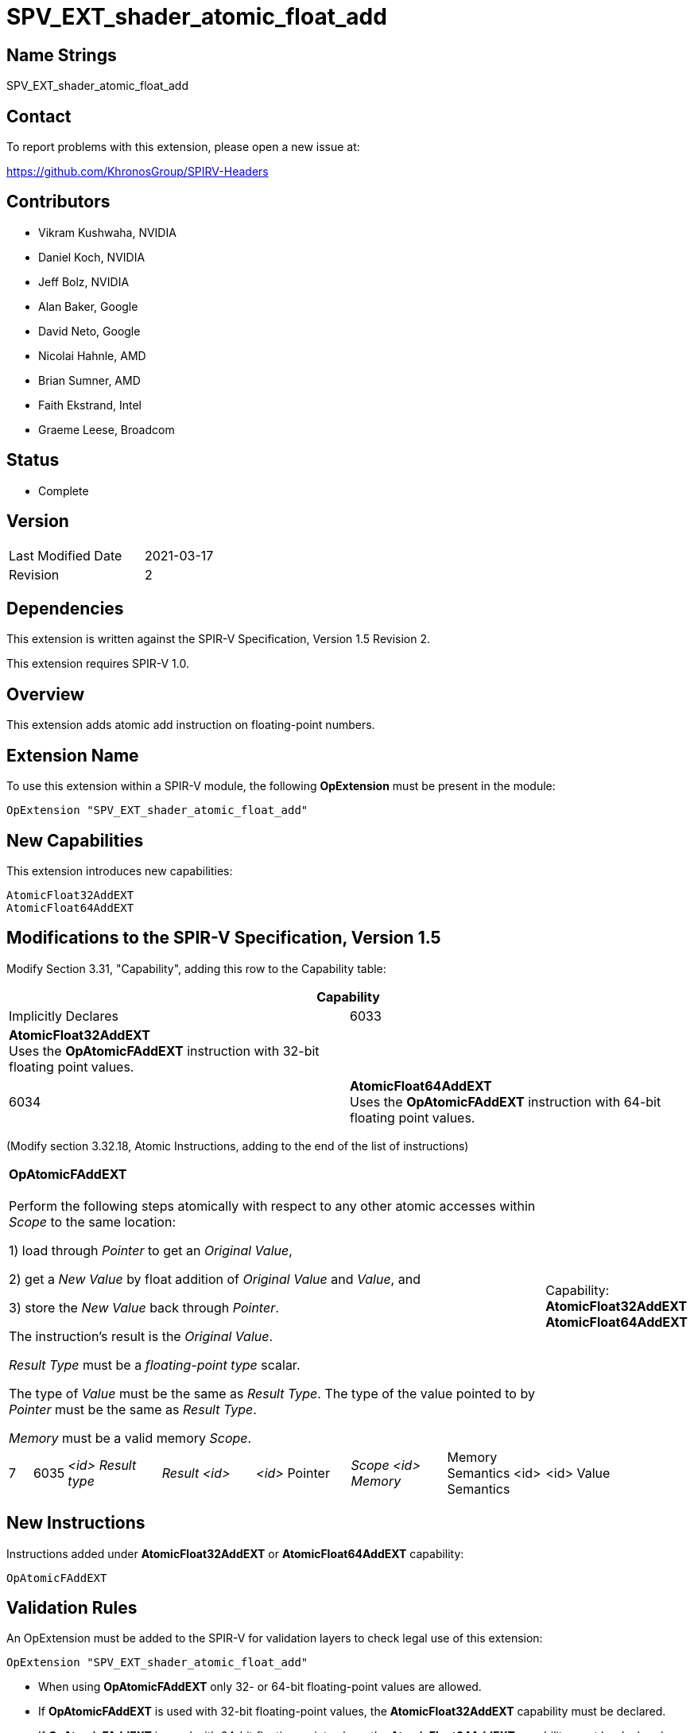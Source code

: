 SPV_EXT_shader_atomic_float_add
===============================

Name Strings
------------

SPV_EXT_shader_atomic_float_add

Contact
-------

To report problems with this extension, please open a new issue at:

https://github.com/KhronosGroup/SPIRV-Headers

Contributors
------------

- Vikram Kushwaha, NVIDIA
- Daniel Koch, NVIDIA
- Jeff Bolz, NVIDIA
- Alan Baker, Google
- David Neto, Google
- Nicolai Hahnle, AMD
- Brian Sumner, AMD
- Faith Ekstrand, Intel
- Graeme Leese, Broadcom

Status
------

- Complete

Version
-------

[width="40%",cols="25,25"]
|========================================
| Last Modified Date | 2021-03-17
| Revision           | 2
|========================================

Dependencies
------------

This extension is written against the SPIR-V Specification, Version 1.5 Revision 2.

This extension requires SPIR-V 1.0.

Overview
--------

This extension adds atomic add instruction on floating-point numbers.


Extension Name
--------------

To use this extension within a SPIR-V module, the following
*OpExtension* must be present in the module:

----
OpExtension "SPV_EXT_shader_atomic_float_add"
----

New Capabilities
----------------

This extension introduces new capabilities:

----
AtomicFloat32AddEXT
AtomicFloat64AddEXT
----


Modifications to the SPIR-V Specification, Version 1.5
------------------------------------------------------

Modify Section 3.31, "Capability", adding this row to the Capability table:

--
[cols="1^.^,15,15",options="header"]
|====
2+^| Capability ^| Implicitly Declares
| 6033 | *AtomicFloat32AddEXT* +
Uses the *OpAtomicFAddEXT* instruction with 32-bit floating point values. |
| 6034 | *AtomicFloat64AddEXT* +
Uses the *OpAtomicFAddEXT* instruction with 64-bit floating point values. |
|====
--

(Modify section 3.32.18, Atomic Instructions, adding to the end of the list of instructions)

[width="100%",cols="1,1,6*4"]
|======
7+|[[OpAtomicFAddEXT]]*OpAtomicFAddEXT* +
 +
Perform the following steps atomically with respect to any other atomic accesses within _Scope_ to the same location: +

1) load through _Pointer_ to get an _Original Value_, +

2) get a _New Value_ by float addition of _Original Value_ and _Value_, and +

3) store the _New Value_ back through _Pointer_. +

The instruction's result is the _Original Value_. +

_Result Type_ must be a _floating-point type_ scalar. +

The type of _Value_ must be the same as _Result Type_. The type of the value pointed to by _Pointer_ must be the same as _Result Type_. +

_Memory_ must be a valid memory _Scope_.
1+|Capability: +
*AtomicFloat32AddEXT* *AtomicFloat64AddEXT*
| 7 | 6035 | _<id> Result type_ | _Result <id>_ | _<id>_ Pointer  | _Scope <id> Memory_ | Memory Semantics <id> Semantics | <id> Value |
|======


New Instructions
----------------

Instructions added under *AtomicFloat32AddEXT* or *AtomicFloat64AddEXT* capability:

----
OpAtomicFAddEXT
----

Validation Rules
----------------

An OpExtension must be added to the SPIR-V for validation layers to check
legal use of this extension:

----
OpExtension "SPV_EXT_shader_atomic_float_add"
----

 * When using *OpAtomicFAddEXT* only 32- or 64-bit floating-point values are allowed.
 * If *OpAtomicFAddEXT* is used with 32-bit floating-point values, the *AtomicFloat32AddEXT*
   capability must be declared.
 * If *OpAtomicFAddEXT* is used with 64-bit floating-point values, the *AtomicFloat64AddEXT*
   capability must be declared.

Issues
------

None yet.

Revision History
----------------

[cols="5,15,15,70"]
[grid="rows"]
[options="header"]
|========================================
|Rev|Date|Author|Changes
|1 |2020-07-15 |Vikram Kushwaha|Internal revisions
|2 |2021-03-17 |Spencer Fricke |Clarify result type is scalar
|========================================

